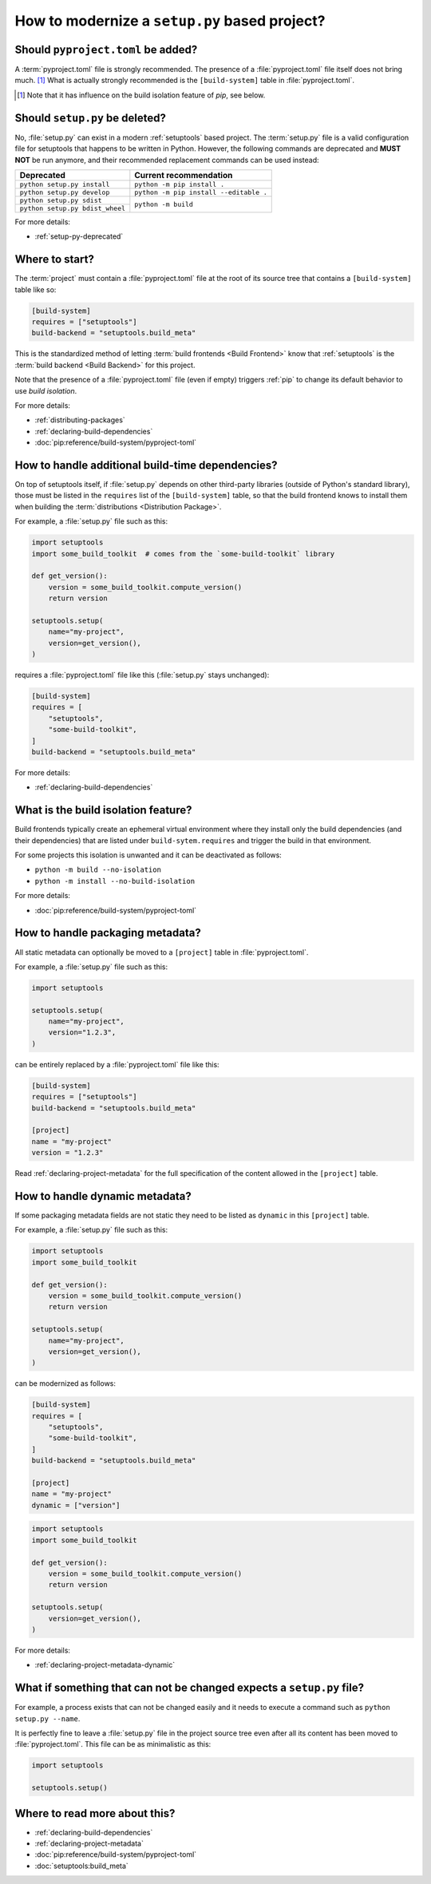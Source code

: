 .. _modernize-setup-py-project:


==============================================
How to modernize a ``setup.py`` based project?
==============================================


Should ``pyproject.toml`` be added?
===================================

A :term:`pyproject.toml` file is strongly recommended.
The presence of a :file:`pyproject.toml` file itself does not bring much. [#]_
What is actually strongly recommended is the ``[build-system]`` table in :file:`pyproject.toml`.

.. [#] Note that it has influence on the build isolation feature of *pip*,
    see below.


Should ``setup.py`` be deleted?
===============================

No, :file:`setup.py` can exist in a modern :ref:`setuptools` based project.
The :term:`setup.py` file is a valid configuration file for setuptools
that happens to be written in Python.
However, the following commands are deprecated and **MUST NOT** be run anymore,
and their recommended replacement commands can be used instead:

+---------------------------------+----------------------------------------+
| Deprecated                      | Current recommendation                 |
+=================================+========================================+
| ``python setup.py install``     | ``python -m pip install .``            |
+---------------------------------+----------------------------------------+
| ``python setup.py develop``     | ``python -m pip install --editable .`` |
+---------------------------------+----------------------------------------+
| ``python setup.py sdist``       | ``python -m build``                    |
+---------------------------------+                                        |
| ``python setup.py bdist_wheel`` |                                        |
+---------------------------------+----------------------------------------+


For more details:

* :ref:`setup-py-deprecated`


Where to start?
===============

The :term:`project` must contain a :file:`pyproject.toml` file at the root of its source tree
that contains a ``[build-system]`` table like so:

.. code:: toml

    [build-system]
    requires = ["setuptools"]
    build-backend = "setuptools.build_meta"


This is the standardized method of letting :term:`build frontends <Build Frontend>` know
that :ref:`setuptools` is the :term:`build backend <Build Backend>` for this project.

Note that the presence of a :file:`pyproject.toml` file (even if empty)
triggers :ref:`pip` to change its default behavior to use *build isolation*.

For more details:

* :ref:`distributing-packages`
* :ref:`declaring-build-dependencies`
* :doc:`pip:reference/build-system/pyproject-toml`


How to handle additional build-time dependencies?
=================================================

On top of setuptools itself,
if :file:`setup.py` depends on other third-party libraries (outside of Python's standard library),
those must be listed in the ``requires`` list of the ``[build-system]`` table,
so that the build frontend knows to install them
when building the :term:`distributions <Distribution Package>`.

For example, a :file:`setup.py` file such as this:

.. code:: python

    import setuptools
    import some_build_toolkit  # comes from the `some-build-toolkit` library

    def get_version():
        version = some_build_toolkit.compute_version()
        return version

    setuptools.setup(
        name="my-project",
        version=get_version(),
    )


requires a :file:`pyproject.toml` file like this (:file:`setup.py` stays unchanged):

.. code:: toml

    [build-system]
    requires = [
        "setuptools",
        "some-build-toolkit",
    ]
    build-backend = "setuptools.build_meta"


For more details:

* :ref:`declaring-build-dependencies`


What is the build isolation feature?
====================================

Build frontends typically create an ephemeral virtual environment
where they install only the build dependencies (and their dependencies)
that are listed under ``build-sytem.requires``
and trigger the build in that environment.

For some projects this isolation is unwanted and it can be deactivated as follows:

* ``python -m build --no-isolation``
* ``python -m install --no-build-isolation``

For more details:

* :doc:`pip:reference/build-system/pyproject-toml`


How to handle packaging metadata?
=================================

All static metadata can optionally be moved to a ``[project]`` table in :file:`pyproject.toml`.

For example, a :file:`setup.py` file such as this:

.. code:: python

    import setuptools

    setuptools.setup(
        name="my-project",
        version="1.2.3",
    )


can be entirely replaced by a :file:`pyproject.toml` file like this:

.. code:: toml

    [build-system]
    requires = ["setuptools"]
    build-backend = "setuptools.build_meta"

    [project]
    name = "my-project"
    version = "1.2.3"


Read :ref:`declaring-project-metadata` for the full specification
of the content allowed in the ``[project]`` table.


How to handle dynamic metadata?
===============================

If some packaging metadata fields are not static
they need to be listed as ``dynamic`` in this ``[project]`` table.

For example, a :file:`setup.py` file such as this:

.. code:: python

    import setuptools
    import some_build_toolkit

    def get_version():
        version = some_build_toolkit.compute_version()
        return version

    setuptools.setup(
        name="my-project",
        version=get_version(),
    )


can be modernized as follows:

.. code:: toml

    [build-system]
    requires = [
        "setuptools",
        "some-build-toolkit",
    ]
    build-backend = "setuptools.build_meta"

    [project]
    name = "my-project"
    dynamic = ["version"]


.. code:: python

    import setuptools
    import some_build_toolkit

    def get_version():
        version = some_build_toolkit.compute_version()
        return version

    setuptools.setup(
        version=get_version(),
    )


For more details:

* :ref:`declaring-project-metadata-dynamic`


What if something that can not be changed expects a ``setup.py`` file?
======================================================================

For example, a process exists that can not be changed easily
and it needs to execute a command such as ``python setup.py --name``.

It is perfectly fine to leave a :file:`setup.py` file in the project source tree
even after all its content has been moved to :file:`pyproject.toml`.
This file can be as minimalistic as this:

.. code:: python

    import setuptools

    setuptools.setup()


Where to read more about this?
==============================

* :ref:`declaring-build-dependencies`
* :ref:`declaring-project-metadata`
* :doc:`pip:reference/build-system/pyproject-toml`
* :doc:`setuptools:build_meta`
